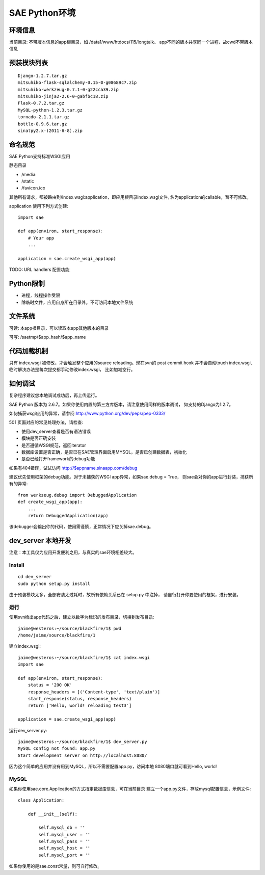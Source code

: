 SAE Python环境
=======================

环境信息
----------

当前目录: 不带版本信息的app根目录，如 /data1/www/htdocs/115/longtalk。
app不同的版本共享同一个进程，故cwd不带版本信息


预装模块列表
---------------------
::

    Django-1.2.7.tar.gz
    mitsuhiko-flask-sqlalchemy-0.15-0-g08689c7.zip
    mitsuhiko-werkzeug-0.7.1-0-g22cca39.zip
    mitsuhiko-jinja2-2.6-0-gabfbc18.zip
    Flask-0.7.2.tar.gz
    MySQL-python-1.2.3.tar.gz
    tornado-2.1.1.tar.gz
    bottle-0.9.6.tar.gz
    sinatpy2.x-(2011-6-8).zip


命名规范
----------------
SAE Python支持标准WSGI应用

静态目录

* /media
* /static
* /favicon.ico

其他所有请求，都被路由到/index.wsgi:application，即应用根目录index.wsgi文件,
名为application的callable，暂不可修改。

application 使用下列方式创建::

    import sae

    def app(environ, start_response):
        # Your app
        ...

    application = sae.create_wsgi_app(app)


TODO: URL handlers 配置功能


Python限制
-------------------
* 进程，线程操作受限
* 除临时文件，应用自身所在目录外，不可访问本地文件系统


文件系统
--------------
可读: 本app根目录，可以读取本app其他版本的目录

可写: /saetmp/$app_hash/$app_name


代码加载机制
--------------
只有 index.wsgi 被修改，才会触发整个应用的source reloading。现在svn的 post commit hook
并不会自动touch index.wsgi, 临时解决办法是每次提交都手动修改index.wsgi， 比如加减空行。
 

如何调试
------------
复杂程序建议您本地调试成功后，再上传运行。

SAE Python 版本为 2.6.7。如果你使用内置的第三方库版本，请注意使用同样的版本调试，
如支持的Django为1.2.7。

如何捕获wsgi应用的异常，请参阅 http://www.python.org/dev/peps/pep-0333/

501 页面对应的常见处理办法，请检查:

* 使用dev_server查看是否有语法错误
* 模块是否正确安装
* 是否遵循WSGI规范，返回iterator
* 数据库设置是否正确，是否已在SAE管理界面启用MYSQL，是否已创建数据表，初始化
* 是否已经打开framework的debug功能

如果有404错误，试试访问  http://$appname.sinaapp.com/debug 

建议优先使用框架的debug功能。对于未捕获的WSGI app异常，如果sae.debug = True，
则sae会对你的app进行封装，捕获所有的异常::

    from werkzeug.debug import DebuggedApplication                                                                                     
    def create_wsgi_app(app):
        ...
        return DebuggedApplication(app)

该debugger会输出你的代码，使用需谨慎，正常情况下应关掉sae.debug。


dev_server 本地开发
--------------------

注意：本工具仅为应用开发便利之用，与真实的sae环境相差较大。

Install
~~~~~~~~~~~~
::

    cd dev_server
    sudo python setup.py install

由于预装模块太多，全部安装太过耗时，故所有依赖关系已在 setup.py 中注掉，
请自行打开你要使用的框架，进行安装。


运行
~~~~~~~~~~
使用svn检出app代码之后，建立以数字为标识的发布目录，切换到发布目录::

    jaime@westeros:~/source/blackfire/1$ pwd
    /home/jaime/source/blackfire/1

建立index.wsgi::

    jaime@westeros:~/source/blackfire/1$ cat index.wsgi
    import sae

    def app(environ, start_response):
        status = '200 OK'
        response_headers = [('Content-type', 'text/plain')]
        start_response(status, response_headers)
        return ['Hello, world! reloading test3']

    application = sae.create_wsgi_app(app)

运行dev_server.py::

    jaime@westeros:~/source/blackfire/1$ dev_server.py 
    MySQL config not found: app.py
    Start development server on http://localhost:8080/

因为这个简单的应用并没有用到MySQL，所以不需要配置app.py，访问本地
8080端口就可看到Hello, world!


MySQL
~~~~~~~~~~~~

如果你使用sae.core.Application的方式指定数据库信息，可在当前目录
建立一个app.py文件，存放mysql配置信息，示例文件::

    class Application:

        def __init__(self):

            self.mysql_db = ''
            self.mysql_user = ''
            self.mysql_pass = ''
            self.mysql_host = ''
            self.mysql_port = ''

如果你使用的是sae.const常量，则可自行修改。

